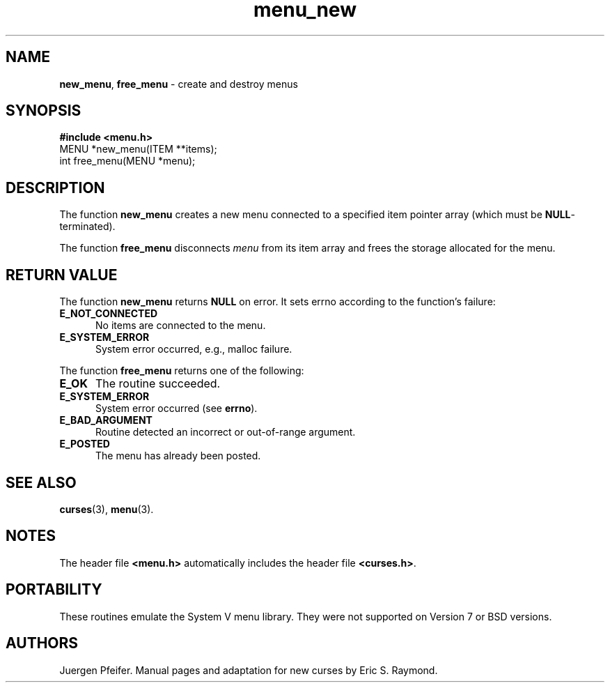 '\" t
.\" $OpenBSD: menu_new.3,v 1.7 2010/01/12 23:22:08 nicm Exp $
.\"
.\"***************************************************************************
.\" Copyright (c) 1998,2006 Free Software Foundation, Inc.                   *
.\"                                                                          *
.\" Permission is hereby granted, free of charge, to any person obtaining a  *
.\" copy of this software and associated documentation files (the            *
.\" "Software"), to deal in the Software without restriction, including      *
.\" without limitation the rights to use, copy, modify, merge, publish,      *
.\" distribute, distribute with modifications, sublicense, and/or sell       *
.\" copies of the Software, and to permit persons to whom the Software is    *
.\" furnished to do so, subject to the following conditions:                 *
.\"                                                                          *
.\" The above copyright notice and this permission notice shall be included  *
.\" in all copies or substantial portions of the Software.                   *
.\"                                                                          *
.\" THE SOFTWARE IS PROVIDED "AS IS", WITHOUT WARRANTY OF ANY KIND, EXPRESS  *
.\" OR IMPLIED, INCLUDING BUT NOT LIMITED TO THE WARRANTIES OF               *
.\" MERCHANTABILITY, FITNESS FOR A PARTICULAR PURPOSE AND NONINFRINGEMENT.   *
.\" IN NO EVENT SHALL THE ABOVE COPYRIGHT HOLDERS BE LIABLE FOR ANY CLAIM,   *
.\" DAMAGES OR OTHER LIABILITY, WHETHER IN AN ACTION OF CONTRACT, TORT OR    *
.\" OTHERWISE, ARISING FROM, OUT OF OR IN CONNECTION WITH THE SOFTWARE OR    *
.\" THE USE OR OTHER DEALINGS IN THE SOFTWARE.                               *
.\"                                                                          *
.\" Except as contained in this notice, the name(s) of the above copyright   *
.\" holders shall not be used in advertising or otherwise to promote the     *
.\" sale, use or other dealings in this Software without prior written       *
.\" authorization.                                                           *
.\"***************************************************************************
.\"
.\" $Id: menu_new.3,v 1.8 2015/11/15 22:10:16 jmc Exp $
.TH menu_new 3 ""
.SH NAME
\fBnew_menu\fR, \fBfree_menu\fR - create and destroy menus
.SH SYNOPSIS
\fB#include <menu.h>\fR
.br
MENU *new_menu(ITEM **items);
.br
int free_menu(MENU *menu);
.br
.SH DESCRIPTION
The function \fBnew_menu\fR creates a new menu connected to a specified item
pointer array (which must be \fBNULL\fR-terminated).
.PP
The function \fBfree_menu\fR disconnects \fImenu\fR from its item array
and frees the storage allocated for the menu.
.SH RETURN VALUE
The function \fBnew_menu\fR returns \fBNULL\fR on error.
It sets errno according to the function's failure:
.TP 5
.B E_NOT_CONNECTED
No items are connected to the menu.
.TP 5
.B E_SYSTEM_ERROR
System error occurred, e.g., malloc failure.
.PP
The function \fBfree_menu\fR returns one of the following:
.TP 5
.B E_OK
The routine succeeded.
.TP 5
.B E_SYSTEM_ERROR
System error occurred (see \fBerrno\fR).
.TP 5
.B E_BAD_ARGUMENT
Routine detected an incorrect or out-of-range argument.
.TP 5
.B E_POSTED
The menu has already been posted.
.SH SEE ALSO
\fBcurses\fR(3), \fBmenu\fR(3).
.SH NOTES
The header file \fB<menu.h>\fR automatically includes the header file
\fB<curses.h>\fR.
.SH PORTABILITY
These routines emulate the System V menu library.  They were not supported on
Version 7 or BSD versions.
.SH AUTHORS
Juergen Pfeifer.  Manual pages and adaptation for new curses by Eric
S. Raymond.
.\"#
.\"# The following sets edit modes for GNU EMACS
.\"# Local Variables:
.\"# mode:nroff
.\"# fill-column:79
.\"# End:
